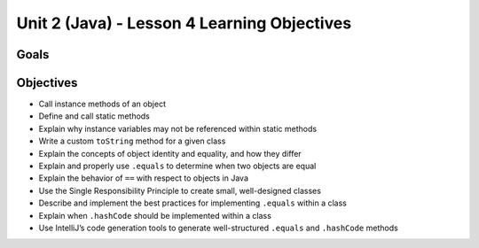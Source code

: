 Unit 2 (Java) - Lesson 4 Learning Objectives
============================================

Goals
-----

Objectives
----------

- Call instance methods of an object
- Define and call static methods
- Explain why instance variables may not be referenced within static methods
- Write a custom ``toString`` method for a given class
- Explain the concepts of object identity and equality, and how they differ
- Explain and properly use ``.equals`` to determine when two objects are equal
- Explain the behavior of ``==`` with respect to objects in Java
- Use the Single Responsibility Principle to create small, well-designed classes
- Describe and implement the best practices for implementing ``.equals`` within a class
- Explain when ``.hashCode`` should be implemented within a class
- Use IntelliJ’s code generation tools to generate well-structured ``.equals`` and ``.hashCode`` methods
